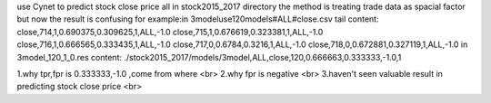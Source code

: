 use Cynet to predict stock close price
all in stock2015_2017 directory
the method is treating trade data as spacial factor
but now the result is confusing
for example:in 3modeluse120models#ALL#close.csv
tail content:
close,714,1,0.690375,0.309625,1,ALL,-1.0
close,715,1,0.676619,0.323381,1,ALL,-1.0
close,716,1,0.666565,0.333435,1,ALL,-1.0
close,717,0,0.6784,0.3216,1,ALL,-1.0
close,718,0,0.672881,0.327119,1,ALL,-1.0
in 3model_120_1_0.res content:
./stock2015_2017/models/3model,ALL,close,120,0.666663,0.333333,-1.0,1

1.why tpr,fpr is 0.333333,-1.0 ,come from where <br>
2.why fpr is negative <br>
3.haven't seen valuable result in predicting stock close price <br>

